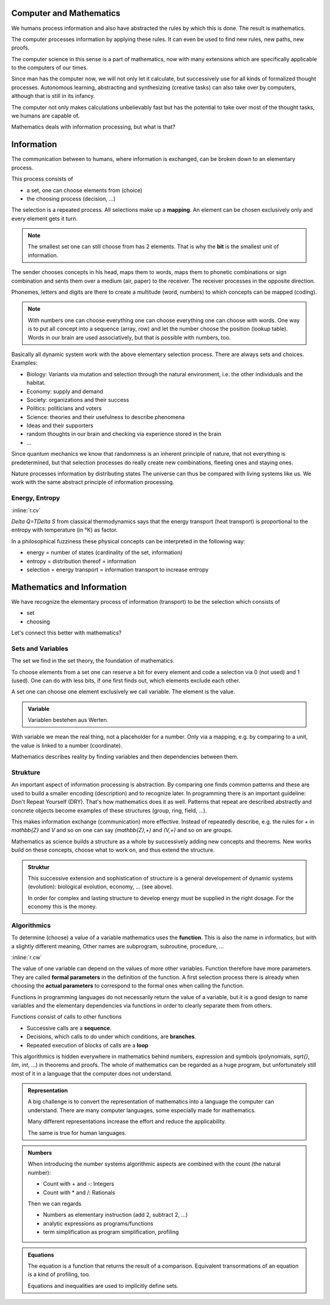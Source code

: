 .. raw:: html

    %path = "maths/maths+information"
    %kind = kinda["content"]
    %level = 9
    <!-- html -->

Computer and Mathematics
------------------------

We humans process information and also have abstracted the rules 
by which this is done. The result is mathematics.

The computer processes information by applying these rules.
It can even be used to find new rules, new paths, new proofs.

The computer science in this sense is a part of mathematics,
now with many extensions which are specifically applicable 
to the computers of our times.

Since man has the computer now, we will not only let it calculate, but
successively use for all kinds of formalized thought processes.  Autonomous
learning, abstracting and synthesizing (creative tasks) can also take over by
computers, although that is still in its infancy.

The computer not only makes calculations unbelievably fast but has the
potential to take over most of the thought tasks, we humans are capable of.

Mathematics deals with information processing, but what is that?

Information
-----------

The communication between to humans, where information is exchanged,
can be broken down to an elementary process.

This process consists of

- a set, one can choose elements from (choice)
- the choosing process (decision, ...)

The selection is a repeated process.
All selections make up a **mapping**.
An element can be chosen exclusively only and every element gets it turn. 

.. admonition:: Note

    The smallest set one can still choose from has 2 elements.
    That is why the **bit** is the smallest unit of information.

The sender chooses concepts in his head, maps them to words,
maps them to phonetic combinations or sign combination and sents
them over a medium (air, paper) to the receiver.
The receiver processes in the opposite direction.

Phonemes, letters and digits are there to create a multitude (word, numbers)
to which concepts can be mapped (coding).

.. admonition:: Note
    
    With numbers one can choose everything one can choose everything 
    one can choose with words. One way is to put all concept into a
    sequence (array, row) and let the number choose the position 
    (lookup table). Words in our brain are used associatively,
    but that is possible with numbers, too.

Basically all dynamic system work with the above elementary selection process.
There are always sets and choices.
Examples:

- Biology: Variants via mutation and selection through the natural environment,
  i.e. the other individuals and the habitat.
- Economy: supply and demand
- Society: organizations and their success
- Politics: politicians and voters
- Science: theories and their usefulness to describe phenomena
- Ideas and their supporters
- random thoughts in our brain and checking via experience stored in the brain
- ...

Since quantum mechanics we know that randomness is an inherent principle of nature,
that not everything is predetermined, but that selection processes do really 
create new combinations, fleeting ones and staying ones.

Nature processes information by distributing states 
The universe can thus be compared with living systems like us.
We work with the same abstract principle of information processing.

Energy, Entropy
...............

:inline:`r.cv`

`\Delta Q=T\Delta S` from classical thermodynamics says
that the energy transport (heat transport) is proportional to the entropy
with temperature (in °K) as factor.

In a philosophical fuzziness these physical concepts can be interpreted in the following way:

- energy = number of states (cardinality of the set, information)
- entropy = distribution thereof = information
- selection = energy transport
  = information transport to increase entropy

Mathematics and Information
---------------------------

We have recognize the elementary process of information (transport) to
be the selection which consists of

- set
- choosing

Let's connect this better with mathematics?

Sets and Variables
..................

The set we find in the set theory, the foundation of mathematics.

To choose elements from a set one can reserve a bit for every element
and code a selection via 0 (not used) and 1 (used).
One can do with less bits, if one first finds out, which elements
exclude each other.

A set one can choose one element exclusively we call variable.
The element is the value.

.. admonition:: Variable

    Variablen bestehen aus Werten.

With variable we mean the real thing, not a placeholder for a number.
Only via a mapping, e.g. by comparing to a unit, the value is linked to a
number (coordinate).

Mathematics describes reality by finding variables and then dependencies
between them.

Strukture
.........

An important aspect of information processing is abstraction.  By comparing one
finds common patterns and these are used to build a smaller encoding
(description) and to recognize later.  In programming there is an important
guideline: Don't Repeat Yourself (DRY).  That's how mathematics does it as
well. Patterns that repeat are described abstractly and concrete objects become
examples of these structures (group, ring, field, ...).

This makes information exchange (communication) more effective. Instead of
repeatedly describe, e.g. the rules for `+` in `\mathbb{Z}` and `V` and so on
one can say `(\mathbb{Z},+)` and `(V,+)` and so on are groups.

Mathematics as science builds a structure as a whole by successively adding new
concepts and theorems.  New works build on these concepts, choose what to work
on, and thus extend the structure.

.. admonition:: Struktur

    This successive extension and sophistication of structure
    is a general developement of dynamic systems (evolution):
    biological evolution, economy, ... (see above).

    In order for complex and lasting structure to develop
    energy must be supplied in the right dosage.
    For the economy this is the money.
    

Algorithmics
............

To determine (choose) a value of a variable mathematics uses the **function**.
This is also the name in informatics, but with a slightly different meaning,
Other names are subprogram, subroutine, procedure, ...

:inline:`r.cw`

The value of one variable can depend on the values of more other variables.
Function therefore have more parameters. They are called **formal parameters**
in the definition of the function.  A first selection process there is already
when choosing the **actual parameters** to correspond to the formal ones when
calling the function. 

Functions in programming languages do not necessarily return the value of a
variable, but it is a good design to name variables and the elementary
dependencies via functions in order to clearly separate them from others. 

Functions consist of calls to other functions

- Successive calls are a **sequence**.
- Decisions, which calls to do under which conditions, are **branches**.
- Repeated execution of blocks of calls are a **loop** 

This algorithmics is hidden everywhere in mathematics behind numbers,
expression and symbols (polynomials, `\sqrt{}`, `\lim`, `\int`, ...) in
theorems and proofs.  The whole of mathematics can be regarded as a huge
program, but unfortunately still most of it in a language that the computer
does not understand.

.. admonition:: Representation

    A big challenge is to convert the representation of mathematics 
    into a language the computer can understand.
    There are many computer languages, some especially made for mathematics.

    Many different representations increase the effort
    and reduce the applicability.

    The same is true for human languages.

    
.. admonition:: Numbers

    When introducing the number systems algorithmic aspects are combined
    with the count (the natural number):

    - Count with + and -: Integers

    - Count with * and /: Rationals

    Then we can regards 

    - Numbers as elementary instruction (add 2, subtract 2, ...)

    - analytic expressions as programs/functions

    - term simplification as program simplification, profiling


.. admonition:: Equations

    The equation is a function that returns the result of a comparison.
    Equivalent transormations of an equation is a kind of profiling, too.

    Equations and inequalities are used to implicitly define sets.


